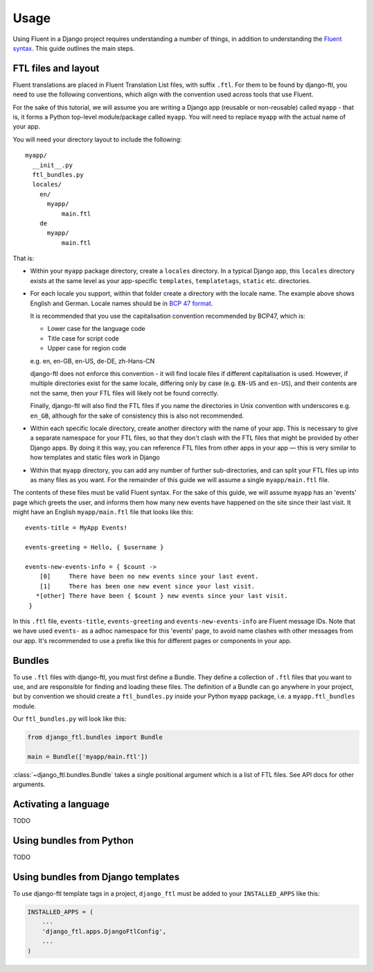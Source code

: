 =====
Usage
=====


Using Fluent in a Django project requires understanding a number of things, in
addition to understanding the `Fluent syntax
<http://projectfluent.org/fluent/guide/>`_. This guide outlines the main steps.


FTL files and layout
--------------------

Fluent translations are placed in Fluent Translation List files, with suffix
``.ftl``. For them to be found by django-ftl, you need to use the following
conventions, which align with the convention used across tools that use Fluent.

For the sake of this tutorial, we will assume you are writing a Django app
(reusable or non-reusable) called ``myapp`` - that is, it forms a Python
top-level module/package called ``myapp``. You will need to replace ``myapp``
with the actual name of your app.

You will need your directory layout to include the following::

   myapp/
     __init__.py
     ftl_bundles.py
     locales/
       en/
         myapp/
             main.ftl
       de
         myapp/
             main.ftl

That is:

* Within your ``myapp`` package directory, create a ``locales`` directory. In a
  typical Django app, this ``locales`` directory exists at the same level as
  your app-specific ``templates``, ``templatetags``, ``static`` etc.
  directories.

* For each locale you support, within that folder create a directory with the
  locale name. The example above shows English and German. Locale names should
  be in `BCP 47 format <https://tools.ietf.org/html/bcp47>`_.

  It is recommended that you use the capitalisation convention recommended by
  BCP47, which is:

  * Lower case for the language code
  * Title case for script code
  * Upper case for region code

  e.g. en, en-GB, en-US, de-DE, zh-Hans-CN

  django-ftl does not enforce this convention - it will find locale files if
  different capitalisation is used. However, if multiple directories exist for
  the same locale, differing only by case (e.g. ``EN-US`` and ``en-US``), and
  their contents are not the same, then your FTL files will likely not be found
  correctly.

  Finally, django-ftl will also find the FTL files if you name the directories
  in Unix convention with underscores e.g. ``en_GB``, although for the sake of
  consistency this is also not recommended.

* Within each specific locale directory, create another directory with the name
  of your app. This is necessary to give a separate namespace for your FTL
  files, so that they don't clash with the FTL files that might be provided by
  other Django apps. By doing it this way, you can reference FTL
  files from other apps in your app — this is very similar to how templates
  and static files work in Django

* Within that ``myapp`` directory, you can add any number of further
  sub-directories, and can split your FTL files up into as many files as you
  want. For the remainder of this guide we will assume a single
  ``myapp/main.ftl`` file.


The contents of these files must be valid Fluent syntax. For the sake of this
guide, we will assume ``myapp`` has an 'events' page which greets the user, and
informs them how many new events have happened on the site since their last
visit. It might have an English ``myapp/main.ftl`` file that looks like this::

  events-title = MyApp Events!

  events-greeting = Hello, { $username }

  events-new-events-info = { $count ->
      [0]     There have been no new events since your last event.
      [1]     There has been one new event since your last visit.
     *[other] There have been { $count } new events since your last visit.
   }

In this ``.ftl`` file, ``events-title``, ``events-greeting`` and
``events-new-events-info`` are Fluent message IDs. Note that we have used
``events-`` as a adhoc namespace for this 'events' page, to avoid name clashes
with other messages from our app. It's recommended to use a prefix like this for
different pages or components in your app.


Bundles
-------

To use ``.ftl`` files with django-ftl, you must first define a Bundle. They
define a collection of ``.ftl`` files that you want to use, and are responsible
for finding and loading these files. The definition of a Bundle can go anywhere
in your project, but by convention we should create a ``ftl_bundles.py`` inside
your Python ``myapp`` package, i.e. a ``myapp.ftl_bundles`` module.

Our ``ftl_bundles.py`` will look like this:

.. code-block:: python

   from django_ftl.bundles import Bundle

   main = Bundle(['myapp/main.ftl'])

:class:`~django_ftl.bundles.Bundle` takes a single positional argument which is
a list of FTL files. See API docs for other arguments.


Activating a language
---------------------

TODO

Using bundles from Python
-------------------------

TODO



Using bundles from Django templates
-----------------------------------

To use django-ftl template tags in a project, ``django_ftl`` must be added to
your ``INSTALLED_APPS`` like this:

.. code-block:: python

    INSTALLED_APPS = (
        ...
        'django_ftl.apps.DjangoFtlConfig',
        ...
    )
